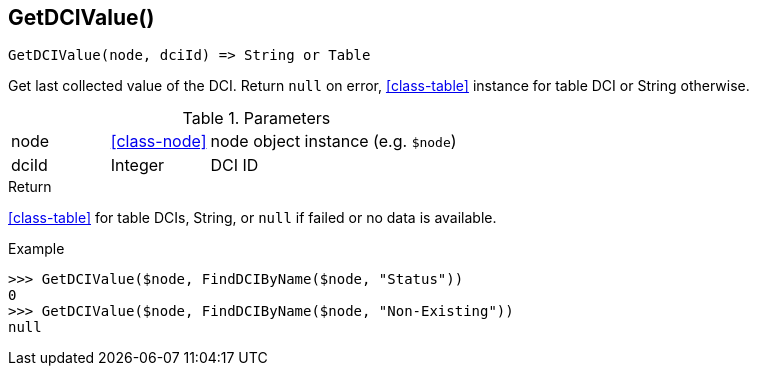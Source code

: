 [.nxsl-function]
[[func-getdcivalue]]
== GetDCIValue()

[source,c]
----
GetDCIValue(node, dciId) => String or Table
----

Get last collected value of the DCI.
Return `null` on error, <<class-table>> instance for table DCI or String otherwise.

.Parameters
[cols="1,1,3" grid="none", frame="none"]
|===
|node|<<class-node>>|node object instance (e.g. `$node`)
|dciId|Integer|DCI ID
|===

.Return

<<class-table>> for table DCIs, String, or `null` if failed or no data is available.

.Example
[.source]
....
>>> GetDCIValue($node, FindDCIByName($node, "Status"))
0
>>> GetDCIValue($node, FindDCIByName($node, "Non-Existing"))
null
....

